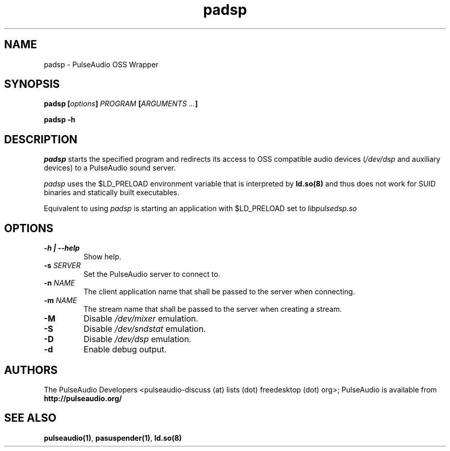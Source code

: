 .TH padsp 1 User Manuals
.SH NAME
padsp \- PulseAudio OSS Wrapper
.SH SYNOPSIS
\fBpadsp [\fIoptions\fB] \fIPROGRAM\fB [\fIARGUMENTS ...\fB]

padsp -h\fB
\f1
.SH DESCRIPTION
\fIpadsp\f1 starts the specified program and redirects its access to OSS compatible audio devices (\fI/dev/dsp\f1 and auxiliary devices) to a PulseAudio sound server.

\fIpadsp\f1 uses the $LD_PRELOAD environment variable that is interpreted by \fBld.so(8)\f1 and thus does not work for SUID binaries and statically built executables.

Equivalent to using \fIpadsp\f1 is starting an application with $LD_PRELOAD set to \fIlibpulsedsp.so\f1
.SH OPTIONS
.TP
\fB-h | --help\f1
Show help.
.TP
\fB-s\f1 \fISERVER\f1
Set the PulseAudio server to connect to.
.TP
\fB-n\f1 \fINAME\f1
The client application name that shall be passed to the server when connecting.
.TP
\fB-m\f1 \fINAME\f1
The stream name that shall be passed to the server when creating a stream.
.TP
\fB-M\f1
Disable \fI/dev/mixer\f1 emulation.
.TP
\fB-S\f1
Disable \fI/dev/sndstat\f1 emulation.
.TP
\fB-D\f1
Disable \fI/dev/dsp\f1 emulation.
.TP
\fB-d\f1
Enable debug output.
.SH AUTHORS
The PulseAudio Developers <pulseaudio-discuss (at) lists (dot) freedesktop (dot) org>; PulseAudio is available from \fBhttp://pulseaudio.org/\f1
.SH SEE ALSO
\fBpulseaudio(1)\f1, \fBpasuspender(1)\f1, \fBld.so(8)\f1
